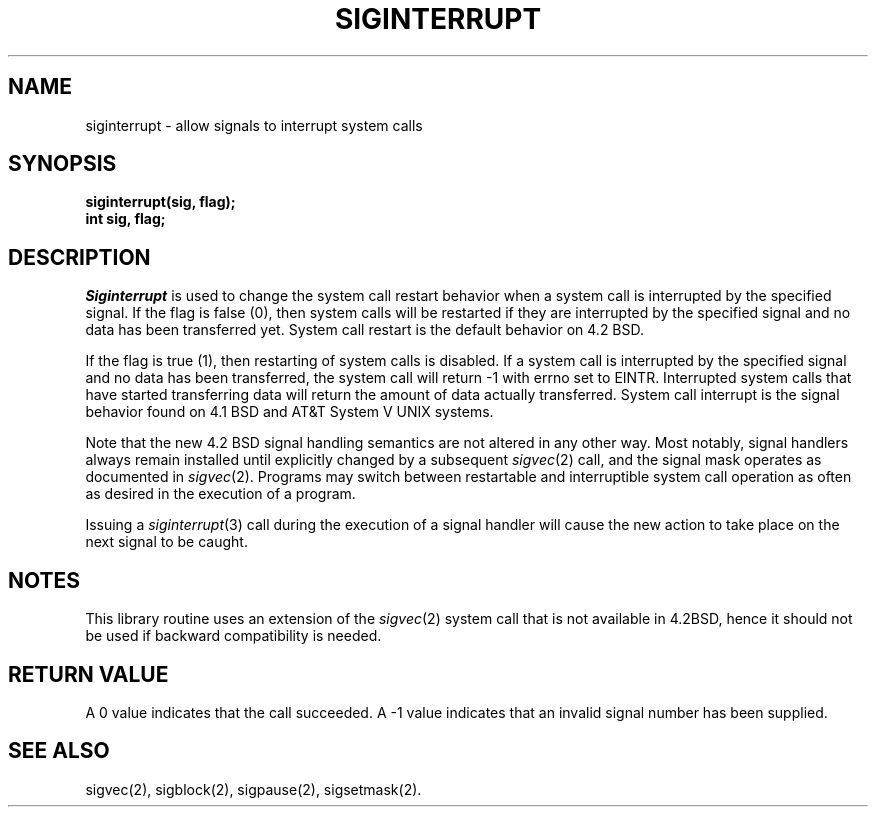 .\" Copyright (c) 1985 Regents of the University of California.
.\" All rights reserved.  The Berkeley software License Agreement
.\" specifies the terms and conditions for redistribution.
.\"
.\"	@(#)siginterrupt.3	6.1 (Berkeley) 5/15/85
.\"
.TH SIGINTERRUPT 3 "May 15, 1985"
.UC 6
.SH NAME
siginterrupt \- allow signals to interrupt system calls
.SH SYNOPSIS
.nf
.B siginterrupt(sig, flag);
.B int sig, flag;
.SH DESCRIPTION
.I Siginterrupt
is used to change the system call restart
behavior when a system call is interrupted by the specified signal.
If the flag is false (0), then system calls will be restarted if
they are interrupted by the specified signal
and no data has been transferred yet.
System call restart is the default behavior on 4.2 BSD.
.PP
If the flag is true (1), then restarting of system calls is disabled.
If a system call is interrupted by the specified signal
and no data has been transferred,
the system call will return -1 with errno set to EINTR.
Interrupted system calls that have started transferring
data will return the amount of data actually transferred.
System call interrupt is the signal behavior found on 4.1 BSD
and AT&T System V UNIX systems.
.PP
Note that the new 4.2 BSD signal handling semantics are not
altered in any other way.
Most notably, signal handlers always remain installed until
explicitly changed by a subsequent
.IR sigvec (2)
call, and the signal mask operates as documented in
.IR sigvec (2).
Programs may switch between restartable and interruptible
system call operation as often as desired in the execution of a program.
.PP
Issuing a
.IR siginterrupt (3)
call during the execution of a signal handler will cause
the new action to take place on the next signal to be caught.
.SH NOTES
This library routine uses an extension of the
.IR sigvec (2)
system call that is not available in 4.2BSD,
hence it should not be used if backward compatibility is needed.
.SH "RETURN VALUE
A 0 value indicates that the call succeeded.
A -1 value indicates that an invalid signal number has been supplied.
.SH "SEE ALSO"
sigvec(2), sigblock(2), sigpause(2), sigsetmask(2).
